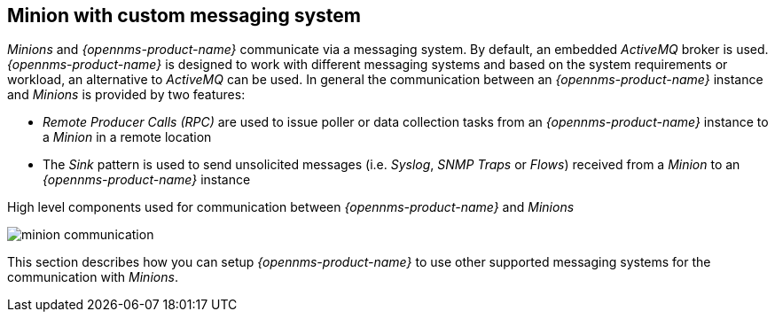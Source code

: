 
// Allow GitHub image rendering
:imagesdir: ../../images

== Minion with custom messaging system

_Minions_ and _{opennms-product-name}_  communicate via a messaging system.
By default, an embedded _ActiveMQ_ broker is used.
_{opennms-product-name}_ is designed to work with different messaging systems and based on the system requirements or workload, an alternative to _ActiveMQ_ can be used.
In general the communication between an _{opennms-product-name}_ instance and _Minions_ is provided by two features:

* _Remote Producer Calls (RPC)_ are used to issue poller or data collection tasks from an _{opennms-product-name}_ instance to a _Minion_ in a remote location
* The _Sink_ pattern is used to send unsolicited messages (i.e. _Syslog_, _SNMP Traps_ or _Flows_) received from a _Minion_ to an _{opennms-product-name}_ instance

.High level components used for communication between _{opennms-product-name}_ and _Minions_
image:minion-custom-messaging-system/minion-communication.png[]

This section describes how you can setup _{opennms-product-name}_ to use other supported messaging systems for the communication with _Minions_.
